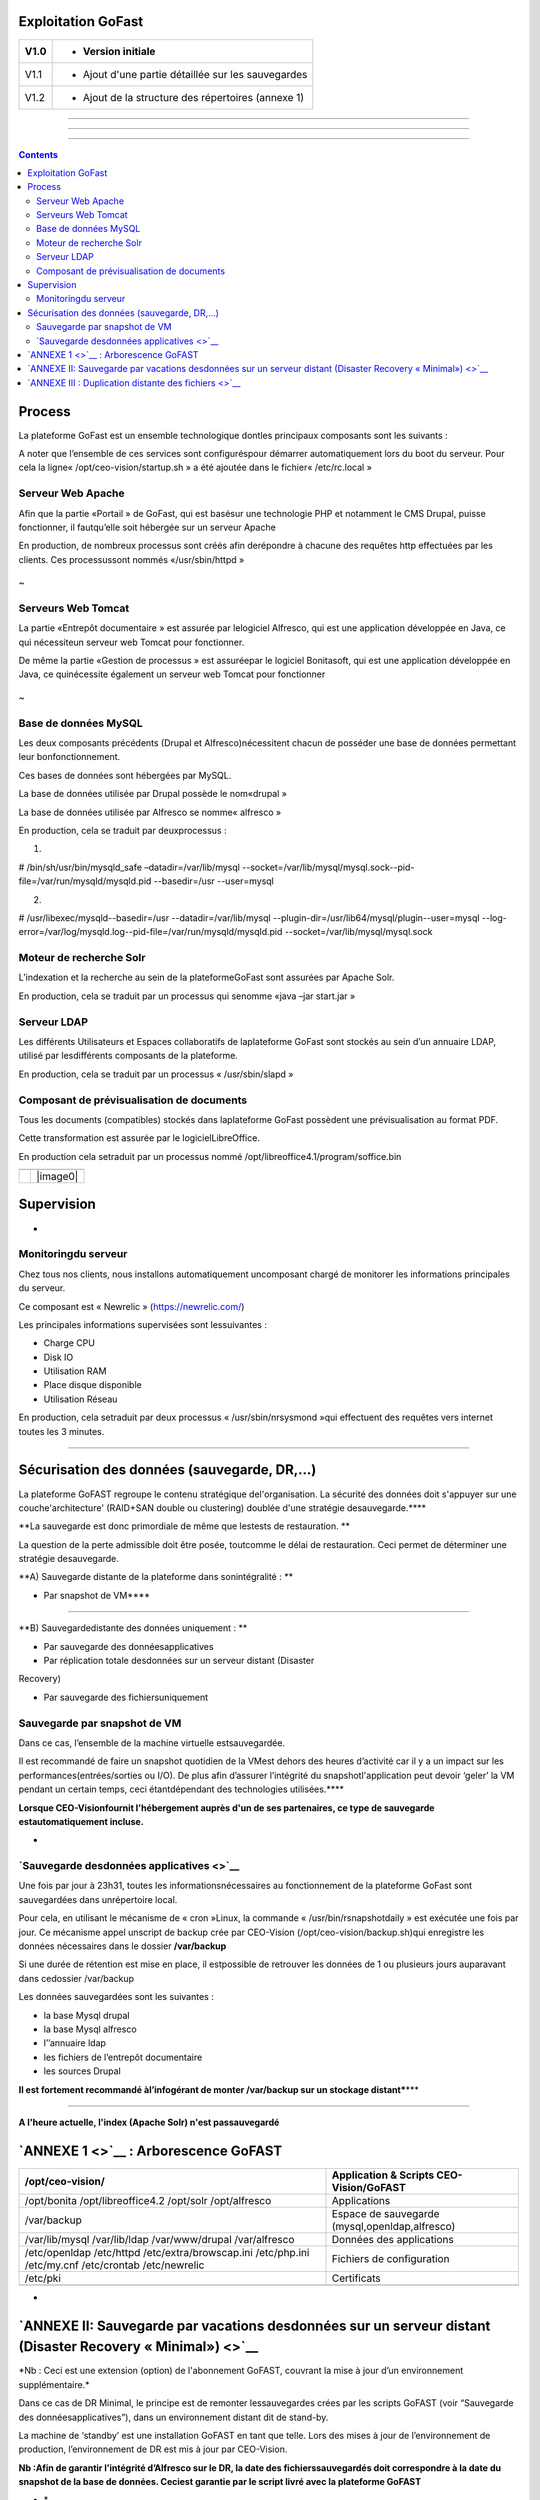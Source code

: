 Exploitation GoFast
===================


+--------+------------------------------------------------------+
| V1.0   | - Version initiale                                   |
+========+======================================================+
| V1.1   | - Ajout d'une partie détaillée sur les sauvegardes   |
+--------+------------------------------------------------------+
| V1.2   | - Ajout de la structure des répertoires (annexe 1)   |
+--------+------------------------------------------------------+

--------------

--------------

--------------

.. contents::

Process
=======

La plateforme GoFast est un ensemble technologique dontles principaux
composants sont les suivants :

A noter que l’ensemble de ces services sont configuréspour démarrer
automatiquement lors du boot du serveur. Pour cela la ligne«
/opt/ceo-vision/startup.sh » a été ajoutée dans le fichier«
/etc/rc.local »

Serveur Web Apache
------------------

Afin que la partie «Portail » de GoFast, qui est basésur une technologie
PHP et notamment le CMS Drupal, puisse fonctionner, il fautqu’elle soit
hébergée sur un serveur Apache

En production, de nombreux processus sont créés afin derépondre à
chacune des requêtes http effectuées par les clients. Ces processussont
nommés «/usr/sbin/httpd »

.. figure:: img/exploit/clip_image002.jpg
   :alt: 

 
~

Serveurs Web Tomcat
-------------------

La partie «Entrepôt documentaire » est assurée par lelogiciel Alfresco,
qui est une application développée en Java, ce qui nécessiteun serveur
web Tomcat pour fonctionner.

De même la partie «Gestion de processus » est assuréepar le logiciel
Bonitasoft, qui est une application développée en Java, ce quinécessite
également un serveur web Tomcat pour fonctionner

.. figure:: img/exploit/clip_image004.jpg
   :alt: 

 
~

Base de données MySQL
---------------------

Les deux composants précédents (Drupal et Alfresco)nécessitent chacun de
posséder une base de données permettant leur bonfonctionnement.

Ces bases de données sont hébergées par MySQL.

La base de données utilisée par Drupal possède le nom«drupal »

La base de données utilisée par Alfresco se nomme« alfresco »

En production, cela se traduit par deuxprocessus :

1)

# /bin/sh/usr/bin/mysqld\_safe –datadir=/var/lib/mysql
--socket=/var/lib/mysql/mysql.sock--pid-file=/var/run/mysqld/mysqld.pid
--basedir=/usr --user=mysql

2)

# /usr/libexec/mysqld--basedir=/usr --datadir=/var/lib/mysql
--plugin-dir=/usr/lib64/mysql/plugin--user=mysql
--log-error=/var/log/mysqld.log--pid-file=/var/run/mysqld/mysqld.pid
--socket=/var/lib/mysql/mysql.sock

.. figure:: img/exploit/clip_image006.jpg
   :alt: 

Moteur de recherche Solr
------------------------

L’indexation et la recherche au sein de la plateformeGoFast sont
assurées par Apache Solr.

En production, cela se traduit par un processus qui senomme «java –jar
start.jar »

.. figure:: img/exploit/clip_image008.jpg
   :alt: 

Serveur LDAP
------------

Les différents Utilisateurs et Espaces collaboratifs de laplateforme
GoFast sont stockés au sein d’un annuaire LDAP, utilisé par
lesdifférents composants de la plateforme.

En production, cela se traduit par un processus « /usr/sbin/slapd »

.. figure:: img/exploit/clip_image010.jpg
   :alt: 

Composant de prévisualisation de documents
------------------------------------------

Tous les documents (compatibles) stockés dans laplateforme GoFast
possèdent une prévisualisation au format PDF.

Cette transformation est assurée par le logicielLibreOffice.

En production cela setraduit par un processus nommé
/opt/libreoffice4.1/program/soffice.bin

+----+------------+
+====+============+
|    | |image0|   |
+----+------------+

Supervision
===========

 
-

Monitoringdu serveur
--------------------

Chez tous nos clients, nous installons automatiquement uncomposant
chargé de monitorer les informations principales du serveur.

Ce composant est « Newrelic »
(`https://newrelic.com/ <smb://newrelic.com/>`__)

Les principales informations supervisées sont lessuivantes :

-  Charge CPU

-  Disk IO

-  Utilisation RAM

-  Place disque disponible

-  Utilisation Réseau

En production, cela setraduit par deux processus « /usr/sbin/nrsysmond
»qui effectuent des requêtes vers internet toutes les 3 minutes.

.. figure:: img/exploit/clip_image014.jpg
   :alt: 

.. figure:: img/exploit/clip_image016.jpg
   :alt: 

--------------

Sécurisation des données (sauvegarde, DR,...)
=============================================

La plateforme GoFAST regroupe le contenu stratégique del'organisation.
La sécurité des données doit s'appuyer sur une couche'architecture'
(RAID+SAN double ou clustering) doublée d'une stratégie
desauvegarde.\ ****

**La sauvegarde est donc primordiale de même que lestests de
restauration. **

La question de la perte admissible doit être posée, toutcomme le délai
de restauration. Ceci permet de déterminer une stratégie desauvegarde.

**A) Sauvegarde distante de la plateforme dans sonintégralité : **

- Par snapshot de VM\ ****

--------------

**B) Sauvegardedistante des données uniquement : **

- Par sauvegarde des donnéesapplicatives

- Par réplication totale desdonnées sur un serveur distant (Disaster
Recovery)

- Par sauvegarde des fichiersuniquement

Sauvegarde par snapshot de VM
-----------------------------

Dans ce cas, l’ensemble de la machine virtuelle estsauvegardée.

Il est recommandé de faire un snapshot quotidien de la VMest dehors des
heures d’activité car il y a un impact sur les
performances(entrées/sorties ou I/O). De plus afin d’assurer l’intégrité
du snapshotl'application peut devoir ‘geler’ la VM pendant un certain
temps, ceci étantdépendant des technologies utilisées.\ ****

**Lorsque CEO-Visionfournit l'hébergement auprès d'un de ses
partenaires, ce type de sauvegarde estautomatiquement incluse.**

 
-

`Sauvegarde desdonnées applicatives <>`__
-----------------------------------------

Une fois par jour à 23h31, toutes les informationsnécessaires au
fonctionnement de la plateforme GoFast sont sauvegardées dans
unrépertoire local.

Pour cela, en utilisant le mécanisme de « cron »Linux, la commande «
/usr/bin/rsnapshotdaily » est exécutée une fois par jour. Ce mécanisme
appel unscript de backup crée par CEO-Vision
(/opt/ceo-vision/backup.sh)qui enregistre les données nécessaires dans
le dossier **/var/backup**

Si une durée de rétention est mise en place, il estpossible de retrouver
les données de 1 ou plusieurs jours auparavant dans cedossier
/var/backup

Les données sauvegardées sont les suivantes :

-  la base Mysql drupal

-  la base Mysql alfresco

-  l’’annuaire ldap

-  les fichiers de l’entrepôt documentaire

-  les sources Drupal

**Il est fortement recommandé àl’infogérant de monter /var/backup sur un
stockage distant\***\ \*\*\*

--------------

**A l'heure actuelle, l'index (Apache Solr) n'est passauvegardé**

`ANNEXE 1 <>`__ : Arborescence GoFAST
=====================================

+--------------------------------------------------------------------------------------------------------+--------------------------------------------------+
| /opt/ceo-vision/                                                                                       | Application & Scripts CEO-Vision/GoFAST          |
+========================================================================================================+==================================================+
| /opt/bonita /opt/libreoffice4.2 /opt/solr /opt/alfresco                                                | Applications                                     |
+--------------------------------------------------------------------------------------------------------+--------------------------------------------------+
| /var/backup                                                                                            | Espace de sauvegarde (mysql,openldap,alfresco)   |
+--------------------------------------------------------------------------------------------------------+--------------------------------------------------+
| /var/lib/mysql /var/lib/ldap /var/www/drupal /var/alfresco                                             | Données des applications                         |
+--------------------------------------------------------------------------------------------------------+--------------------------------------------------+
| /etc/openldap /etc/httpd /etc/extra/browscap.ini /etc/php.ini /etc/my.cnf /etc/crontab /etc/newrelic   | Fichiers de configuration                        |
+--------------------------------------------------------------------------------------------------------+--------------------------------------------------+
| /etc/pki                                                                                               | Certificats                                      |
+--------------------------------------------------------------------------------------------------------+--------------------------------------------------+
+--------------------------------------------------------------------------------------------------------+--------------------------------------------------+

 
-

`ANNEXE II: Sauvegarde par vacations desdonnées sur un serveur distant (Disaster Recovery « Minimal») <>`__
===========================================================================================================

\*Nb : Ceci est une extension (option) de l'abonnement GoFAST, couvrant
la mise à jour d’un environnement supplémentaire.\*

Dans ce cas de DR Minimal, le principe est de remonter lessauvegardes
crées par les scripts GoFAST (voir “Sauvegarde des
donnéesapplicatives”), dans un environnement distant dit de stand-by.

La machine de ‘standby’ est une installation GoFAST en tant que telle.
Lors des mises à jour de l’environnement de production, l’environnement
de DR est mis à jour par CEO-Vision.

**Nb :Afin de garantir l’intégrité d’Alfresco sur le DR, la date des
fichierssauvegardés doit correspondre à la date du snapshot de la base
de données. Ceciest garantie par le script livré avec la plateforme
GoFAST**

-  \*

\*\*Cas 1) La sauvegarde à distance d’Alfresco est faite dans
/var/backup \*\*

n Importde la base de données

n Copiede /var/backup/...alfresco dans /var/alfresco

n Chargementde la partie LDAP

**Cas 2) Lasauvegarde à distance d’Alfresco est faite directement dans
le répertoire/var/alfresco**

n Importde la base de données

n Chargementde la partie LDAP

 
-

`ANNEXE III : Duplication distante des fichiers <>`__
=====================================================

Il peut être souhaité de sauvegarder sur un autre serveurune simple
copie des fichiers de l'entrepôt. ****

**Nb : Dans ce cas seul la dernière versiondes fichiers est sauvegardée.
Les méta-données ou commentaires ne sont passauvegardés.**

**1) Méthode 1 : Lecteur Réseau**

La 1ère méthode est d'utiliser un logiciel de sauvegardesur le serveur
destiné à stocker les sauvegardes. Ce logiciel de sauvegardedoit pouvoir
sauvegarder un «lecteur réseau » ou directement un serveurWebdav. Afin
de limiter la bande passante utilisée et les ressources machinesil est
préférables de faire des sauvegardes incrémentales ou différentielles.

Le « lecteur réseau » possède l'adresse suivante:


`https://\ **url\_de\_la\_gofast**/alfresco/webdav <smb://url_de_la_gofast/alfresco/webdav>`__

 par exemple :
`https://gofast.ceo-vision.com/alfresco/webdav <../webdav>`__

Bien sûr l'identifiant doit être l'utilisateur **'adm'** qui est le seul
utilisateur ayant l'accès à tous les documents de la plate-forme.


